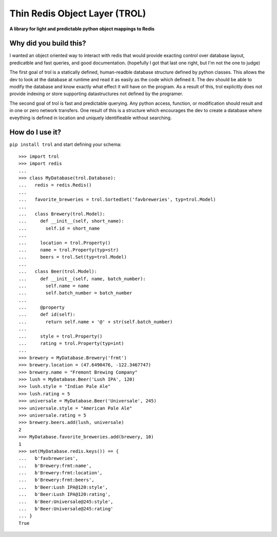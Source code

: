 Thin Redis Object Layer (TROL)
==============================
**A library for light and predictable python object mappings to Redis**

Why did you build this?
-----------------------
I wanted an object oriented way to interact with redis that would provide exacting control over database layout, predicatble and fast queries, and good documentation. (hopefully I got that last one right, but I'm not the one to judge)

The first goal of trol is a statically defined, human-readble database structure defined by python classes. This allows the dev to look at the database at runtime and read it as easily as the code which defined it. The dev should be able to modify the database and know exactly what effect it will have on the program. As a result of this, trol explicitly does not provide indexing or store supporting datastructures not defined by the programer.

The second goal of trol is fast and predictable querying. Any python access, function, or modification should result and in one or zero network transfers. One result of this is a structure which encourages the dev to create a database where eveything is defined in location and uniquely identifieable without searching.

How do I use it?
----------------
``pip install trol`` and start defining your schema::

  >>> import trol
  >>> import redis
  ...
  >>> class MyDatabase(trol.Database):
  ...   redis = redis.Redis()
  ...
  ...   favorite_breweries = trol.SortedSet('favbreweries', typ=trol.Model)
  ...  
  ...   class Brewery(trol.Model):
  ...     def __init__(self, short_name):
  ...       self.id = short_name
  ...
  ...     location = trol.Property()
  ...     name = trol.Property(typ=str)
  ...     beers = trol.Set(typ=trol.Model)
  ...
  ...   class Beer(trol.Model):
  ...     def __init__(self, name, batch_number):
  ...       self.name = name
  ...       self.batch_number = batch_number
  ...
  ...     @property
  ...     def id(self):
  ...       return self.name + '@' + str(self.batch_number)
  ...
  ...     style = trol.Property()
  ...     rating = trol.Property(typ=int)
  ...
  >>> brewery = MyDatabase.Brewery('frmt')
  >>> brewery.location = (47.6490476, -122.3467747)
  >>> brewery.name = "Fremont Brewing Company"
  >>> lush = MyDatabase.Beer('Lush IPA', 120)
  >>> lush.style = "Indian Pale Ale"
  >>> lush.rating = 5
  >>> universale = MyDatabase.Beer('Universale', 245)
  >>> universale.style = "American Pale Ale"
  >>> universale.rating = 5
  >>> brewery.beers.add(lush, universale)
  2
  >>> MyDatabase.favorite_breweries.add(brewery, 10)
  1
  >>> set(MyDatabase.redis.keys()) == {
  ...   b'favbreweries',
  ...   b'Brewery:frmt:name',
  ...   b'Brewery:frmt:location',
  ...   b'Brewery:frmt:beers',
  ...   b'Beer:Lush IPA@120:style',
  ...   b'Beer:Lush IPA@120:rating',
  ...   b'Beer:Universale@245:style',
  ...   b'Beer:Universale@245:rating'
  ... }
  True
